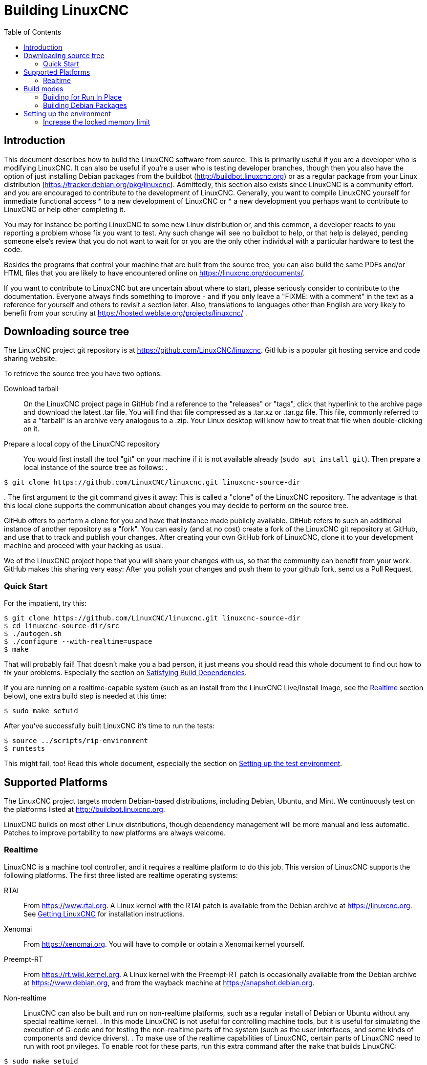 :lang: en
:toc:

= Building LinuxCNC

== Introduction

This document describes how to build the LinuxCNC software from source.
This is primarily useful if you are a developer who is modifying LinuxCNC.
It can also be useful if you're a user who is testing developer branches,
though then you also have the option of just installing Debian packages from the buildbot
(http://buildbot.linuxcnc.org) or as a regular package from your Linux
distribution (https://tracker.debian.org/pkg/linuxcnc).
Admittedly, this section also exists since LinuxCNC is a community effort.
and you are encouraged to contribute to the development of LinuxCNC.
Generally, you want to compile LinuxCNC yourself for immediate functional access
 * to a new development of LinuxCNC or
 * a new development you perhaps want to contribute to LinuxCNC or help other completing it.

You may for instance be porting LinuxCNC to some new Linux distribution
or, and this common, a developer reacts to you reporting a problem whose fix you want to test.
Any such change will see no buildbot to help, or that help is delayed,
pending someone else's review that you do not want to wait for or you are
the only other individual with a particular hardware to test the code.

Besides the programs that control your machine that are built from the source tree, 
you can also build the same PDFs and/or HTML files that you are likely to have encountered
online on https://linuxcnc.org/documents/.

If you want to contribute to LinuxCNC but are uncertain about where to start,
please seriously consider to contribute to the documentation.
Everyone always finds something to improve - and if you only leave
a "FIXME: with a comment" in the text as a reference for yourself
and others to revisit a section later. Also, translations to languages
other than English are very likely to benefit from your scrutiny at
https://hosted.weblate.org/projects/linuxcnc/ .

== Downloading source tree

The LinuxCNC project git repository is at https://github.com/LinuxCNC/linuxcnc.
GitHub is a popular git hosting service and code sharing website.

To retrieve the source tree you have two options:

Download tarball::
  On the LinuxCNC project page in GitHub find a reference to the "releases" or "tags", click that hyperlink to the archive page and download the latest .tar file.
  You will find that file compressed as a .tar.xz or .tar.gz file.
  This file, commonly referred to as a "tarball" is an archive very analogous to a .zip.
  Your Linux desktop will know how to treat that file when double-clicking on it.
Prepare a local copy of the LinuxCNC repository::
  You would first install the tool "git" on your machine if it is not available already (`sudo apt install git`).
  Then prepare a local instance of the source tree as follows:
.
----
$ git clone https://github.com/LinuxCNC/linuxcnc.git linuxcnc-source-dir
----
.
  The first argument to the git command gives it away:
  This is called a "clone" of the LinuxCNC repository.
  The advantage is that this local clone supports the communication about changes you may decide to perform on the source tree.

GitHub offers to perform a clone for you and have that instance made publicly available.
GitHub refers to such an additional instance of another repository as a "fork".
You can easily (and at no cost) create a fork of the LinuxCNC git repository at GitHub, and use that to track and publish your changes.
After creating your own GitHub fork of LinuxCNC, clone it to your development machine and proceed with your hacking as usual.

We of the LinuxCNC project hope that you will share your changes with us, so that the community can benefit from your work.
GitHub makes this sharing very easy: After you polish your changes and push them to your github fork, send us a Pull Request.

[[Quick-Start]]
=== Quick Start

For the impatient, try this:

----
$ git clone https://github.com/LinuxCNC/linuxcnc.git linuxcnc-source-dir
$ cd linuxcnc-source-dir/src
$ ./autogen.sh
$ ./configure --with-realtime=uspace
$ make
----

That will probably fail!  That doesn't make you a bad person,
it just means you should read this whole document to find out how to fix your problems.
Especially the section on <<Satisfying-Build-Dependencies,Satisfying Build Dependencies>>.

If you are running on a realtime-capable system (such as an install from the LinuxCNC Live/Install Image,
see the <<sub:realtime,Realtime>> section below), one extra build step is needed at this time:

-----
$ sudo make setuid
-----

After you've successfully built LinuxCNC it's time to run the tests:

-----
$ source ../scripts/rip-environment
$ runtests
-----

This might fail, too!
Read this whole document, especially the section on <<Setting-up-the-environment,Setting up the test environment>>.

== Supported Platforms

The LinuxCNC project targets modern Debian-based distributions, including Debian, Ubuntu, and Mint.
We continuously test on the platforms listed at http://buildbot.linuxcnc.org.

LinuxCNC builds on most other Linux distributions, though dependency management will be more manual and less automatic.
Patches to improve portability to new platforms are always welcome.

[[sub:realtime]]
=== Realtime

LinuxCNC is a machine tool controller, and it requires a realtime platform to do this job.
This version of LinuxCNC supports the following platforms.
The first three listed are realtime operating systems:

RTAI::
  From https://www.rtai.org.
  A Linux kernel with the RTAI patch is available from the Debian archive at https://linuxcnc.org.
  See <<cha:getting-linuxcnc,Getting LinuxCNC>> for installation instructions.

Xenomai::
  From https://xenomai.org. You will have to compile or obtain a Xenomai kernel yourself.

Preempt-RT::
  From https://rt.wiki.kernel.org.
  A Linux kernel with the Preempt-RT patch is occasionally available from the Debian archive at https://www.debian.org, and from the wayback machine at https://snapshot.debian.org.

Non-realtime::
  LinuxCNC can also be built and run on non-realtime platforms,
  such as a regular install of Debian or Ubuntu without any special realtime kernel.
.  
  In this mode LinuxCNC is not useful for controlling machine tools,
  but it is useful for simulating the execution of G-code and for testing the non-realtime parts of the system
  (such as the user interfaces, and some kinds of components and device drivers).
.  
  To make use of the realtime capabilities of LinuxCNC, certain parts of LinuxCNC need to run with root privileges.
  To enable root for these parts, run this extra command after the `make` that builds LinuxCNC:

-----
$ sudo make setuid
-----

== Build modes

There are two ways to build LinuxCNC: The developer-friendly "run in place" mode and the user-friendly Debian packaging mode.

=== Building for Run In Place

In a Run-In-Place build, the LinuxCNC programs are compiled from source and then run directly from within the build directory.
Nothing is installed outside the build directory.
This is quick and easy, and suitable for rapid iteration of changes.
The LinuxCNC test suite runs only in a Run-In-Place build.
Most LinuxCNC developers primarily build using this mode.

Building for Run-In-Place follows the steps in the <<Quick-Start,Quick Start>> section at the top of this document,
possibly with different arguments to `src/configure` and `make`.

[[src-configure-arguments]]
==== `src/configure` arguments

The `src/configure` script configures how the source code will be compiled.
It takes many optional arguments.
List all arguments to `src/configure` by running this:

-----
$ cd linuxcnc-source-dir/src
$ ./configure --help
-----

The most commonly used arguments are:

`--with-realtime=uspace`::
  Build for any realtime platform, or for non-realtime.
  The resulting LinuxCNC executables will run on both a Linux kernel with Preempt-RT patches (providing realtime machine control) and
  on a vanilla (un-patched) Linux kernel (providing G-code simulation but no realtime machine control).
  If development files are installed for Xenomai (typically from package libxenomai-dev) or RTAI (typically from a package with a name starting "rtai-modules"),
  support for these real-time kernels will also be enabled.

`--with-realtime=/usr/realtime-$VERSION`::
  Build for the RTAI realtime platform using the older "kernel realtime" model.
  This requires that you have an RTAI kernel and the RTAI modules installed in `/usr/realtime-$VERSION`.
  The resulting LinuxCNC executables will only run on the specified RTAI kernel.
  As of LinuxCNC 2.7, this produces the best realtime performance.

`--enable-build-documentation`::
  Build the documentation, in addition to the executables.
  This option adds significantly to the time required for compilation, as building the docs is quite time consuming.
  If you are not actively working on the documentation you may want to omit this argument.

`--disable-build-documentation-translation`::
  Disable building the translated documentation for all available languages.
  The building of the translated documentation takes a huge amount of time, so it is recommend to skip that if not really needed.

[[make-arguments]]
==== `make` arguments

The `make` command takes two useful optional arguments.

Parallel compilation::
  `make` takes an optional argument `-j` _N_ (where _N_ is a number).
  This enables parallel compilation with N simultaneous processes, which can significantly speed up your build.
+
A useful value for _N_ is the number of CPUs in your build system.
You can discover the number of CPUs by running `nproc`.

Building just a specific target::
  If you want to build just a specific part of LinuxCNC, you can name the thing you want to build on the `make` command line.
  For example, if you are working on a component named `froboz`, you can build its executable by running:
+
-----
$ cd linuxcnc-source-dir/src
$ make ../bin/froboz
-----

=== Building Debian Packages

When building Debian packages, the LinuxCNC programs are compiled from source and then stored in several Debian packages.
of themselves that describes what the package is providing and what other packages are also required to be installed
to make use of what the package provides, i.e. the run-time dependencies.
The programs cannot be used until the Debian package is installed on a target machine.

To build packages is primarily useful when packaging the software for delivery to end users.
Developers among themselves exchange only the source code, likely supported by the LinuxCNC GitHub repository referenced below.
Also, when building the software for a machine that doesn't have the build environment installed,
or that doesn't have internet access, one happily accepts a prebuilt package.

Building Debian packages requires the `dpkg-buildpackage` tool the is provided by the `dpkg-dev` package.
But when building a Debian package, is generally expected to have all scripts in place that would commonly be expected.
This has been formally manifested as a virtual package named `build-essential`:
----
$ sudo apt-get install build-essential
----

Building Debian packages also requires that all package-specific build dependencies are installed,
as described in the section <<Satisfying-Build-Dependencies,Satisfying Build Dependencies>>.

Once those prerequisites are met, building the Debian packages consists of two steps.

The first step is generating the Debian package scripts and meta-data from the git repo by running this:

----
$ cd linuxcnc-source-dir/debian
$ ./configure uspace
$ cd ..
----

[NOTE]
====
The `debian/configure` script is different from the `src/configure` script!

The `debian/configure` script needs different arguments depending on the platform you're building on/for,
see the <<debian-configure-arguments, `debian/configure` arguments>> section.
====

Once the Debian package scripts and meta-data are configured, build the package by running `dpkg-buildpackage`:

----
$ dpkg-buildpackage -b -uc
----

[NOTE]
====
`dpkg-buildpackage` needs to run from the `linuxcnc-source-dir` directory, *not* from `linuxcnc-source-dir/debian`. +
`dpkg-buildpackage` takes an optional argument ``-j``_N_ (where _N_ is a number). This enables to run multiple jobs simultaneously.
====

[[debian-configure-arguments]]
==== LinuxCNC's `debian/configure` arguments

The LinuxCNC source tree has a debian directory with all the info about how the Debian package shall be built,
but some key files within are only distributed as templates. The `debian/configure` script readies those build instructions
for the regular Debian packaging utilities and must thus be run prior to `dpkg-checkbuilddeps` or `dpkg-buildpackage`.

The `debian/configure` script takes a single argument which specifies the underlying realtime or non-realtime platform to build for.
The regular values for this argument are:

`no-docs`::
  Skip building documentation.

`uspace`::
  Configure the Debian package for Preempt-RT realtime or for non-realtime (these two are compatible).

`noauto`::
`rtai`::
`xenomai`::
  Normally, the lists of RTOSes for uspace realtime to support is detected automatically.
  However, if you wish, you may specify one or more of these after `uspace` to enable support for these RTOSes.
  Or, to disable autodetection, specify `noauto`.
+
If you want just the traditional RTAI "kernel module" realtime, use `-r` or `$KERNEL_VERSION` instead.

`rtai=<package name>`::
  If the development package for RTAI, lxrt, does not start with "rtai-modules",
  or if the first such package listed by apt-cache search is not the desired one,
  then explicitly specify the package name.

`-r`::
  Configure the Debian package for the currently running RTAI kernel.
  You must be running an RTAI kernel on your build machine for this to work!

`$KERNEL_VERSION`::
  Configure the Debian package for the specified RTAI kernel version (for example "3.4.9-rtai-686-pae").
  The matching kernel headers Debian package must be installed on your build machine, e.g. "linux-headers-3.4.9-rtai-686-pae".
  Note that you can _build_ LinuxCNC in this configuration,
  but if you are not running the matching RTAI kernel you will not be able to _run_ LinuxCNC, including the test suite.

[[Satisfying-Build-Dependencies]]
==== Satisfying Build Dependencies

On Debian-based platforms we provide packaging meta-data that knows what
external software packages need to be installed in order to build LinuxCNC.
This is called the Build Dependencies of LinuxCNC.
These differ between platforms that LinuxCNC is configured for.
So first run the following code sniplet in the root of your LinuxCNC git checkout to generate its Debian package meta-data:

-----
$ cd linuxcnc-source-dir/debian
$ ./configure uspace
$ cd ..
-----

This generates the file `debian/control` in a user-readable yaml-format
which lists the build-dependencies close to the top.
You can use this meta-data to easily list the required packages missing from your build system.
You may decide to manually inspecting those files if you have a good understanding what is already installed.

Alternatively, Debian systems provide a program called `dpkg-checkbuilddeps` that
parses the package meta-data and compares the packages listed as build
dependencies against the list of installed packages, and tells you what's missing.
Also, `dpkg-buildpackage` would inform you about what is missing, and it should be fine.
However, it reports missing build-deps only after patches in debian/patches are applied (if any).
If you are new to Linux and git version management, a clean start may be preferable to avoid complications.

The `dpkg-checkbuilddeps` (also from the dpkg-dev package that is installed as part of the build-essential dependencies) program
can be asked to do its job (note that it needs to run from the `linuxcnc-source-dir` directory, *not* from `linuxcnc-source-dir/debian`):

-----
$ dpkg-checkbuilddeps
-----

It will emit a list of packages that are required to build LinuxCNC on your system but are not installed, yet.
You can now install missing build-dependencies

manually:: Install them all with `sudo apt-get install`, followed by the package names.
  You can rerun `dpkg-checkbuilddeps` any time you want, to list any missing packages, which has no effect on the source tree.

automated:: Run `sudo apt build-dep .` .

If in doubt about what a particular package of a build-dep may be providing, check out the package's description with ``apt-cache show`` _packagename_.

==== Options for `dpkg-buildpackage`

For a typical Debian package to build, you would run dpkg-buildpackage without any arguments.
As introduced above, the command has two extra options passed to it.
Like for all good Linux tools, the man page has all the details with `man dpkg-buildpackage`.

`-uc`:: Do not sign the resulting binaries. You would want to sign your packages with a GPG key of yours only if you would wanted to distribute them to others. Having that option not set and then failing to sign the package would not affect the .deb file.

`-b`:: Only compiles the architecture-dependent packages (like the `linuxcnc` binaries and GUIs). This is very helpful to avoid compiling what is hardware-independent, which for LinuxCNC is the documentation. That documentation is available online anyway.

If you happen to run into difficulties while compiling, check the LinuxCNC forum online.
Currently emerging is the support for the DEB_BUILD_OPTIONS environment variable.
Set it to

`nodocs`:: to skip building the documentation. This is yet mostly untested, the `-b` flag to dpkg-buildpackage has the same effect, albeit formally a different semantics.

`nocheck`:: to skip self-tests of the LinuxCNC build process. This saves some time and reduces the demand for a few software packages that may not be available for your system, i.e. the xvfb in particular. You should not set this option for some extra confidence in your build to perform as expected unless running into difficulties with the dependencies.

An environment variable can be set together with the execution of the command, e.g.
----
DEB_BUILD_OPTIONS=nodocs,nocheck dpkg-buildpackage -uc -b
----
would combine all the options introduced in this section.

==== Installing self-built Debian packages

A Debian package can be recognised by its .deb extension.
The tool installing it, `dpkg` is part of every Debian installation.
The .deb files created by `dpkg-buildpacakge` are found in the directoy above the linuxcnc-source-dir, i.e. in `..`.
To see what files are provided in a package, run

----
dpkg -c ../linuxcnc-uspace*.deb
----

The version of LinuxCNC will be part of the file name, which is meant to be matched by the asterisk.
There may be too many files listed to fit on your screen.
If you cannot scroll up in your terminal then add `| more` to that command to have its output passed through a so-called "pager".
Quit with "q".

To install the packages, run

----
sudo dpkg -i ../linuxcnc*.deb
----

[[Setting-up-the-environment]]
== Setting up the environment

This section describes the special steps needed to set up a machine to run the LinuxCNC programs, including the tests.

=== Increase the locked memory limit

LinuxCNC tries to improve its realtime latency by locking the memory it uses into RAM.
It does this in order to prevent the operating system from swapping LinuxCNC out to disk, which would have bad effects on latency.
Normally, locking memory into RAM is frowned upon, and the operating system places a strict limit on how much memory a user is allowed to have locked.

When using the Preempt-RT realtime platform LinuxCNC runs with enough privilege to raise its memory lock limit itself.
When using the RTAI realtime platform it does not have enough privilege, and the user must raise the memory lock limit.

If LinuxCNC displays the following message on startup, the problem is your system's configured limit on locked memory:

-----
RTAPI: ERROR: failed to map shmem
RTAPI: Locked memory limit is 32KiB, recommended at least 20480KiB.
-----

To fix this problem, add a file named
`/etc/security/limits.d/linuxcnc.conf` (as root) with your favorite
text editor (e.g., `sudo gedit /etc/security/limits.d/linuxcnc.conf`).
The file should contain the following line:

-----
* - memlock 20480
-----

Log out and log back in to make the changes take effect.
Verify that the memory lock limit is raised using the following command:

-----
$ ulimit -l
-----

// vim: set syntax=asciidoc:

